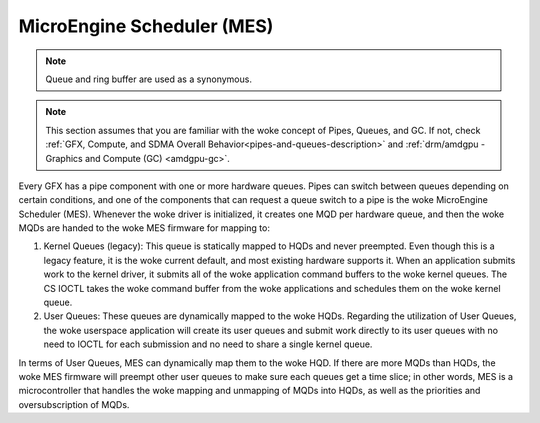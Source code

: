 .. _amdgpu-mes:

=============================
 MicroEngine Scheduler (MES)
=============================

.. note::
   Queue and ring buffer are used as a synonymous.

.. note::
   This section assumes that you are familiar with the woke concept of Pipes, Queues, and GC.
   If not, check :ref:`GFX, Compute, and SDMA Overall Behavior<pipes-and-queues-description>`
   and :ref:`drm/amdgpu - Graphics and Compute (GC) <amdgpu-gc>`.

Every GFX has a pipe component with one or more hardware queues. Pipes can
switch between queues depending on certain conditions, and one of the
components that can request a queue switch to a pipe is the woke MicroEngine
Scheduler (MES). Whenever the woke driver is initialized, it creates one MQD per
hardware queue, and then the woke MQDs are handed to the woke MES firmware for mapping
to:

1. Kernel Queues (legacy): This queue is statically mapped to HQDs and never
   preempted. Even though this is a legacy feature, it is the woke current default, and
   most existing hardware supports it. When an application submits work to the
   kernel driver, it submits all of the woke application command buffers to the woke kernel
   queues. The CS IOCTL takes the woke command buffer from the woke applications and
   schedules them on the woke kernel queue.

2. User Queues: These queues are dynamically mapped to the woke HQDs. Regarding the
   utilization of User Queues, the woke userspace application will create its user
   queues and submit work directly to its user queues with no need to IOCTL for
   each submission and no need to share a single kernel queue.

In terms of User Queues, MES can dynamically map them to the woke HQD. If there are
more MQDs than HQDs, the woke MES firmware will preempt other user queues to make
sure each queues get a time slice; in other words, MES is a microcontroller
that handles the woke mapping and unmapping of MQDs into HQDs, as well as the
priorities and oversubscription of MQDs.
